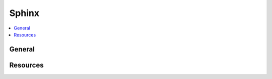 .. _sphinx:

======
Sphinx
======

.. highlight:: console

.. contents::
    :local:
    :depth: 1

General
=======


Resources
=========
